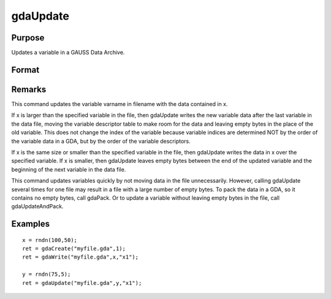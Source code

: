 
gdaUpdate
==============================================

Purpose
----------------

Updates a variable in a GAUSS Data Archive.

Format
----------------
.. function:: gdaUpdate(filename, x, varname)

    :param filename: name of data file.
    :type filename: string

    :param x: array, string or string array, data.
    :type x: matrix

    :param varname: variable name.
    :type varname: string

    :returns: ret (*scalar*), return code, 0 if successful, otherwise one of the following error codes:

    .. csv-table::
        :widths: auto

        "1", "Null file name."
        "2", "File open error."
        "3", "File write error."
        "4", "File read error."
        "5", "Invalid data file type."
        "8", "Variable not found."
        "10", "File contains no variables."
        "14", "File too large to be read on current platform."

Remarks
-------

This command updates the variable varname in filename with the data
contained in x.

If x is larger than the specified variable in the file, then gdaUpdate
writes the new variable data after the last variable in the data file,
moving the variable descriptor table to make room for the data and
leaving empty bytes in the place of the old variable. This does not
change the index of the variable because variable indices are determined
NOT by the order of the variable data in a GDA, but by the order of the
variable descriptors.

If x is the same size or smaller than the specified variable in the
file, then gdaUpdate writes the data in x over the specified variable.
If x is smaller, then gdaUpdate leaves empty bytes between the end of
the updated variable and the beginning of the next variable in the data
file.

This command updates variables quickly by not moving data in the file
unnecessarily. However, calling gdaUpdate several times for one file may
result in a file with a large number of empty bytes. To pack the data in
a GDA, so it contains no empty bytes, call gdaPack. Or to update a
variable without leaving empty bytes in the file, call gdaUpdateAndPack.


Examples
----------------

::

    x = rndn(100,50);
    ret = gdaCreate("myfile.gda",1);
    ret = gdaWrite("myfile.gda",x,"x1");
     
    y = rndn(75,5);
    ret = gdaUpdate("myfile.gda",y,"x1");

.. seealso:: Functions :func:`gdaUpdateAndPack`, :func:`gdaPack`, :func:`gdaWrite`
